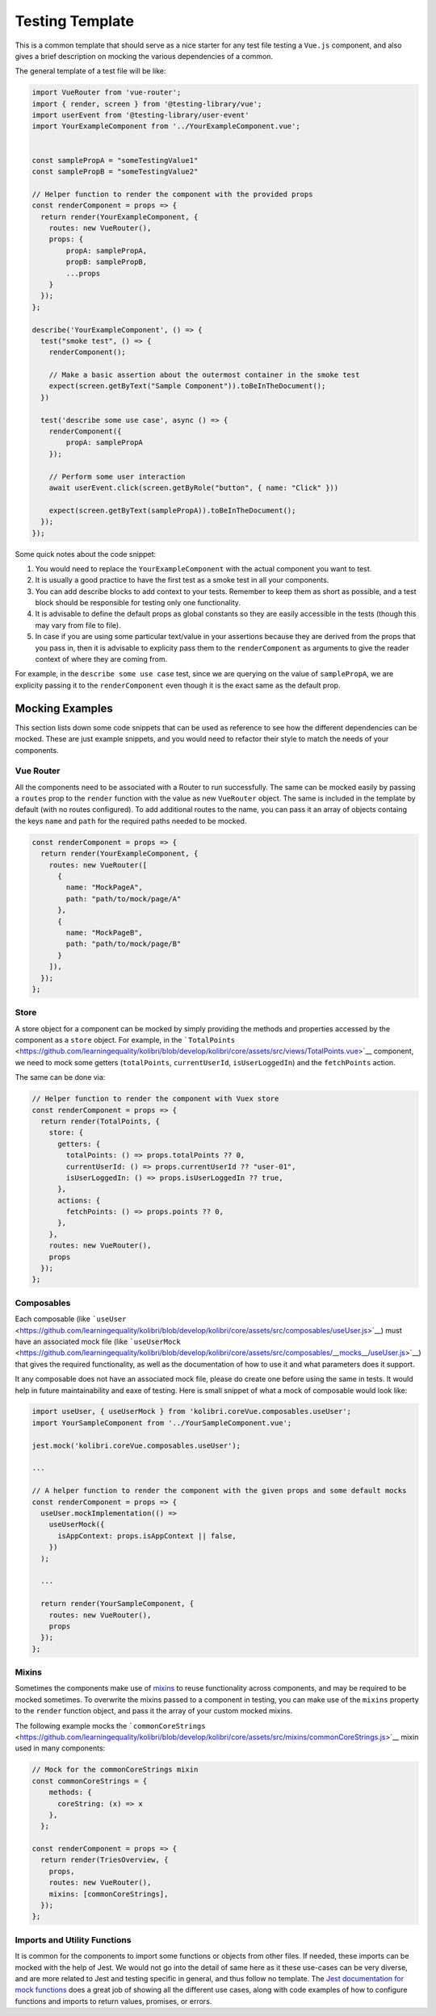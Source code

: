 Testing Template
================

This is a common template that should serve as a nice starter for any test file testing a ``Vue.js`` component, and also gives a brief description on mocking the various dependencies of a common.

The general template of a test file will be like:

.. code:: javascript

   import VueRouter from 'vue-router';
   import { render, screen } from '@testing-library/vue';
   import userEvent from '@testing-library/user-event'
   import YourExampleComponent from '../YourExampleComponent.vue';


   const samplePropA = "someTestingValue1"
   const samplePropB = "someTestingValue2"

   // Helper function to render the component with the provided props
   const renderComponent = props => {
     return render(YourExampleComponent, {
       routes: new VueRouter(),
       props: {
           propA: samplePropA,
           propB: samplePropB,
           ...props
       }
     });
   };

   describe('YourExampleComponent', () => {
     test("smoke test", () => {
       renderComponent();

       // Make a basic assertion about the outermost container in the smoke test
       expect(screen.getByText("Sample Component")).toBeInTheDocument();
     })

     test('describe some use case', async () => {
       renderComponent({
           propA: samplePropA
       });

       // Perform some user interaction
       await userEvent.click(screen.getByRole("button", { name: "Click" }))

       expect(screen.getByText(samplePropA)).toBeInTheDocument();
     });
   });

Some quick notes about the code snippet:

1. You would need to replace the ``YourExampleComponent`` with the actual component you want to test.
2. It is usually a good practice to have the first test as a smoke test in all your components.
3. You can add describe blocks to add context to your tests. Remember to keep them as short as possible, and a test block should be responsible for testing only one functionality.
4. It is advisable to define the default props as global constants so they are easily accessible in the tests (though this may vary from file to file).
5. In case if you are using some particular text/value in your assertions because they are derived from the props that you pass in, then it is advisable to explicity pass them to the ``renderComponent`` as arguments to give the reader context of where they are coming from.

For example, in the ``describe some use case`` test, since we are querying on the value of ``samplePropA``, we are explicity passing it to the ``renderComponent`` even though it is the exact same as the default prop.

Mocking Examples
----------------

This section lists down some code snippets that can be used as reference to see how the different dependencies can be mocked. These are just example snippets, and you would need to refactor their style to match the needs of your components.

Vue Router
~~~~~~~~~~

All the components need to be associated with a Router to run successfully. The same can be mocked easily by passing a ``routes`` prop to the ``render`` function with the value as new ``VueRouter`` object. The same is included in the template by default (with no routes configured). To add additional routes to the name, you can pass it an array of objects containg the keys ``name`` and ``path`` for the required paths needed to be mocked.

.. code:: javascript

   const renderComponent = props => {
     return render(YourExampleComponent, {
       routes: new VueRouter([
         {
           name: "MockPageA",
           path: "path/to/mock/page/A"
         },
         {
           name: "MockPageB",
           path: "path/to/mock/page/B"
         }
       ]),
     });
   };

Store
~~~~~

A store object for a component can be mocked by simply providing the methods and properties accessed by the component as a ``store`` object. For example, in the
```TotalPoints`` <https://github.com/learningequality/kolibri/blob/develop/kolibri/core/assets/src/views/TotalPoints.vue>`__ component, we need to mock some getters (``totalPoints``, ``currentUserId``, ``isUserLoggedIn``) and the ``fetchPoints`` action.

The same can be done via:

.. code:: javascript


   // Helper function to render the component with Vuex store
   const renderComponent = props => {
     return render(TotalPoints, {
       store: {
         getters: {
           totalPoints: () => props.totalPoints ?? 0,
           currentUserId: () => props.currentUserId ?? "user-01",
           isUserLoggedIn: () => props.isUserLoggedIn ?? true,
         },
         actions: {
           fetchPoints: () => props.points ?? 0,
         },
       },
       routes: new VueRouter(),
       props
     });
   };

Composables
~~~~~~~~~~~

Each composable (like ```useUser`` <https://github.com/learningequality/kolibri/blob/develop/kolibri/core/assets/src/composables/useUser.js>`__) must have an associated mock file (like ```useUserMock`` <https://github.com/learningequality/kolibri/blob/develop/kolibri/core/assets/src/composables/__mocks__/useUser.js>`__) that gives the required functionality, as well as the documentation of how to use it and what parameters does it support.

It any composable does not have an associated mock file, please do create one before using the same in tests. It would help in future maintainability and eaxe of testing. Here is small snippet of what a mock of composable would look like:

.. code:: javascript

   import useUser, { useUserMock } from 'kolibri.coreVue.composables.useUser';
   import YourSampleComponent from '../YourSampleComponent.vue';

   jest.mock('kolibri.coreVue.composables.useUser');

   ...

   // A helper function to render the component with the given props and some default mocks
   const renderComponent = props => {
     useUser.mockImplementation(() =>
       useUserMock({
         isAppContext: props.isAppContext || false,
       })
     );

     ...

     return render(YourSampleComponent, {
       routes: new VueRouter(),
       props
     });
   };

Mixins
~~~~~~

Sometimes the components make use of `mixins <https://v2.vuejs.org/v2/guide/mixins.html?redirect=true>`__ to reuse functionality across components, and may be required to be mocked sometimes. To overwrite the mixins passed to a component in testing, you can make use of the ``mixins`` property to the ``render`` function object, and pass it the array of your custom mocked mixins.

The following example mocks the ```commonCoreStrings`` <https://github.com/learningequality/kolibri/blob/develop/kolibri/core/assets/src/mixins/commonCoreStrings.js>`__ mixin used in many components:

.. code:: javascript

   // Mock for the commonCoreStrings mixin
   const commonCoreStrings = {
       methods: {
         coreString: (x) => x
       },
     };

   const renderComponent = props => {
     return render(TriesOverview, {
       props,
       routes: new VueRouter(),
       mixins: [commonCoreStrings],
     });
   };

Imports and Utility Functions
~~~~~~~~~~~~~~~~~~~~~~~~~~~~~

It is common for the components to import some functions or objects from other files. If needed, these imports can be mocked with the help of Jest. We would not go into the detail of same here as it these use-cases can be very diverse, and are more related to Jest and testing specific in general, and thus follow no template. The `Jest documentation for mock functions <https://jestjs.io/docs/mock-functions>`__ does a great job of showing all the different use cases, along with code examples of how to configure functions and imports to return values, promises, or errors.
